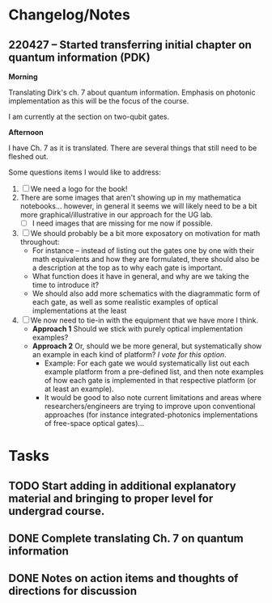 * Changelog/Notes
** 220427 -- Started transferring initial chapter on quantum information (PDK)

*Morning*

Translating Dirk's ch. 7 about quantum information.  Emphasis on photonic implementation as this will be the focus of the course.

I am currently at the section on two-qubit gates.

*Afternoon*

I have Ch. 7 as it is translated.  There are several things that still need to be fleshed out.

Some questions items I would like to address:

 1. [ ] We need a logo for the book!
 2. There are some images that aren't showing up in my mathematica notebooks... however, in general it seems we will likely need to be a bit more graphical/illustrative in our approach for the UG lab.
    + [ ] I need images that are missing for me now if possible.
 3. [ ] We should probably be a bit more exposatory on motivation for math throughout:
    + For instance -- instead of listing out the gates one by one with their math equivalents and how they are formulated, there should also be a description at the top as to why each gate is important.
    + What function does it have in general, and why are we taking the time to introduce it?
    + We should also add more schematics with the diagrammatic form of each gate, as well as some realistic examples of optical implementations at the least
 4. [ ] We now need to tie-in with the equipment that we have more I think.
    + *Approach 1* Should we stick with purely optical implementation examples?
    + *Approach 2* Or, should we be more general, but systematically show an example in each kind of platform?  /I vote for this option/.  
      + Example: For each gate we would systematically list out each example platform from a pre-defined list, and then note examples of how each gate is implemented in that respective platform (or at least an example).
      + It would be good to also note current limitations and areas where researchers/engineers are trying to improve upon conventional approaches (for instance integrated-photonics implementations of free-space optical gates)...

* Tasks
** TODO Start adding in additional explanatory material and bringing to proper level for undergrad course.  
** DONE Complete translating Ch. 7 on quantum information
CLOSED: [2022-04-27 Wed 13:24]
** DONE Notes on action items and thoughts of directions for discussion
CLOSED: [2022-04-27 Wed 13:24]
